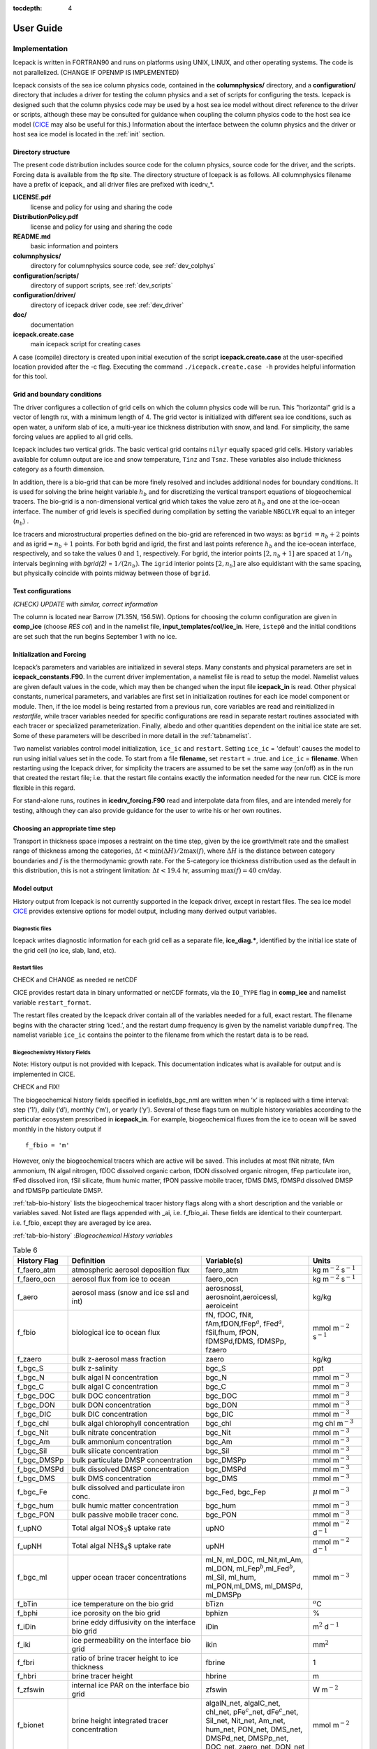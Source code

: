 :tocdepth: 4

**********
User Guide
**********

Implementation
========================

Icepack is written in FORTRAN90 and runs on platforms using UNIX, LINUX,
and other operating systems. The code is not parallelized. (CHANGE IF OPENMP IS IMPLEMENTED)

Icepack consists of the sea ice column physics code, contained in the 
**columnphysics/** directory, and a **configuration/** directory that includes
a driver for testing the column physics and a set of scripts for configuring the tests.
Icepack is designed such that the column physics code may be used by a host sea ice
model without direct reference to the driver or scripts, although these may be consulted for 
guidance when coupling the column physics code to the host sea ice model 
(`CICE <https://github.com/CICE-Consortium/CICE>`_ may also be useful for this.)  Information
about the interface between the column physics and the driver or host sea ice model is
located in the :ref:`init` section.

.. _dirstructure:

Directory structure
-------------------

The present code distribution includes source code for the column physics,
source code for the driver, and the scripts.  Forcing data is available from the ftp site.
The directory structure of Icepack is as follows.  All columnphysics filename have a prefix
of icepack\_ and all driver files are prefixed with icedrv\_*.

**LICENSE.pdf**
  license and policy for using and sharing the code

**DistributionPolicy.pdf**
  license and policy for using and sharing the code

**README.md**
  basic information and pointers

**columnphysics/**
   directory for columnphysics source code, see :ref:`dev_colphys`

**configuration/scripts/**
   directory of support scripts, see :ref:`dev_scripts`

**configuration/driver/**
   directory of icepack driver code, see :ref:`dev_driver`

**doc/**
    documentation

**icepack.create.case**
  main icepack script for creating cases

A case (compile) directory is created upon initial execution of the script 
**icepack.create.case** at the user-specified location provided after the -c flag. 
Executing the command ``./icepack.create.case -h`` provides helpful information for 
this tool.

.. _grids:

Grid and boundary conditions 
----------------------------

The driver configures a collection of grid cells on which the column physics code 
will be run. This "horizontal" grid is a vector of length ``nx``, with a minimum length 
of 4.   
The grid vector is initialized with different sea ice conditions, such as open 
water, a uniform slab of ice, a multi-year ice thickness distribution with snow, 
and land. For simplicity, the same forcing values are applied to all grid cells. 

Icepack includes two vertical grids.  The basic vertical grid contains 
``nilyr`` equally spaced grid cells.  
History variables available for column output are ice and snow
temperature, ``Tinz`` and ``Tsnz``. These variables also include thickness
category as a fourth dimension.

In addition, there is a bio-grid that 
can be more finely resolved and includes additional nodes for boundary conditions.
It is used for solving the brine height variable :math:`h_b` and for
discretizing the vertical transport equations of biogeochemical tracers.
The bio-grid is a non-dimensional vertical grid which takes the value
zero at :math:`h_b` and one at the ice–ocean interface. The number of
grid levels is specified during compilation by setting
the variable ``NBGCLYR`` equal to an integer (:math:`n_b`) .

Ice tracers and microstructural properties defined on the bio-grid are
referenced in two ways: as ``bgrid`` :math:`=n_b+2` points and as
igrid\ :math:`=n_b+1` points. For both bgrid and igrid, the first and
last points reference :math:`h_b` and the ice–ocean interface,
respectively, and so take the values :math:`0` and :math:`1`,
respectively. For bgrid, the interior points :math:`[2, n_b+1]` are
spaced at :math:`1/n_b` intervals beginning with `bgrid(2)` = 
:math:`1/(2n_b)`. The ``igrid`` interior points :math:`[2, n_b]` are also
equidistant with the same spacing, but physically coincide with points
midway between those of ``bgrid``.


.. _testconfigs:

Test configurations
-------------------

*(CHECK) UPDATE with similar, correct information*

The column is located
near Barrow (71.35N, 156.5W). Options for choosing the column
configuration are given in **comp\_ice** (choose `RES col`) and in the
namelist file, **input\_templates/col/ice\_in**. Here, ``istep0`` and the
initial conditions are set such that the run begins September 1 with no
ice. 


.. _init:

Initialization and Forcing
--------------------------

Icepack’s parameters and variables are initialized in several
steps. Many constants and physical parameters are set in
**icepack\_constants.F90**. In the current driver implementation,
a namelist file is read to setup the model.
Namelist values are given default
values in the code, which may then be changed when the input file
**icepack\_in** is read. Other physical constants, numerical parameters, and
variables are first set in initialization routines for each ice model
component or module. Then, if the ice model is being restarted from a
previous run, core variables are read and reinitialized in
*restartfile*, while tracer variables needed for specific configurations
are read in separate restart routines associated with each tracer or
specialized parameterization. Finally, albedo and other quantities
dependent on the initial ice state are set. Some of these parameters
will be described in more detail in the :ref:`tabnamelist`.

Two namelist variables control model initialization, ``ice_ic``
and ``restart``.  Setting ``ice_ic`` = 'default' causes the model to run using
initial values set in the code.  To start
from a file **filename**, set 
``restart`` = .true. and ``ice_ic`` = **filename**.  When restarting using the Icepack
driver, for simplicity the tracers are assumed to be set the same way (on/off) as in the
run that created the restart file; i.e. that the restart file contains exactly the 
information needed for the new run.  CICE is more flexible in this regard.

For stand-alone runs,
routines in **icedrv\_forcing.F90** read and interpolate data from files,
and are intended merely for testing, although they can also provide guidance for 
the user to write his or her own routines. 

.. _parameters:

Choosing an appropriate time step
---------------------------------

Transport in thickness space imposes a restraint on the time
step, given by the ice growth/melt rate and the smallest range of
thickness among the categories,
:math:`\Delta t<\min(\Delta H)/2\max(f)`, where :math:`\Delta H` is the
distance between category boundaries and :math:`f` is the thermodynamic
growth rate. For the 5-category ice thickness distribution used as the
default in this distribution, this is not a stringent limitation:
:math:`\Delta t < 19.4` hr, assuming :math:`\max(f) = 40` cm/day.


.. _history:

Model output
------------

History output from Icepack is not currently supported in the Icepack driver, except
in restart files.
The sea ice model `CICE <https://github.com/CICE-Consortium/CICE>`_ provides extensive 
options for model output, including many derived output variables.

Diagnostic files
~~~~~~~~~~~~~~~~

Icepack writes diagnostic information for each grid cell as a separate file, 
**ice\_diag.\***, identified by the initial ice state of the grid cell (no ice, slab, land, etc).


Restart files
~~~~~~~~~~~~~

CHECK and CHANGE as needed re netCDF

CICE provides restart data in binary unformatted or netCDF formats, via
the ``IO_TYPE`` flag in **comp\_ice** and namelist variable
``restart_format``. 

The restart files created by the Icepack driver contain all of the variables needed
for a full, exact restart. The filename begins with the character string
‘iced.’, and the restart dump frequency is given by the namelist
variable ``dumpfreq``. The namelist variable ``ice_ic`` contains the
pointer to the filename from which the restart data is to be read.


.. _bgc-hist:

Biogeochemistry History Fields
~~~~~~~~~~~~~~~~~~~~~~~~~~~~~~

Note:  History output is not provided with Icepack.  This documentation
indicates what is available for output and is implemented in CICE.

CHECK and FIX!

The biogeochemical history fields specified in icefields\_bgc\_nml are
written when ‘x’ is replaced with a time interval: step (‘1’), daily
(‘d’), monthly (‘m’), or yearly (‘y’). Several of these flags turn on
multiple history variables according to the particular ecosystem
prescribed in **icepack\_in**. For example, biogeochemical fluxes from the
ice to ocean will be saved monthly in the history output if

::

    f_fbio = 'm'

However, only the biogeochemical tracers which are active will be saved.
This includes at most fNit nitrate, fAm ammonium, fN algal nitrogen,
fDOC dissolved organic carbon, fDON dissolved organic nitrogen, fFep
particulate iron, fFed dissolved iron, fSil silicate, fhum humic matter,
fPON passive mobile tracer, fDMS DMS, fDMSPd dissolved DMSP and fDMSPp
particulate DMSP.

:ref:`tab-bio-history` lists the
biogeochemical tracer history flags along with a short description and
the variable or variables saved. Not listed are flags appended with
\_ai, i.e. f\_fbio\_ai. These fields are identical to their counterpart.
i.e. f\_fbio, except they are averaged by ice area.

:ref:`tab-bio-history` :*Biogeochemical History variables*

.. _tab-bio-history:

.. csv-table:: Table 6
   :header: "History Flag", "Definition", "Variable(s)", "Units"
   :widths: 10, 25, 20, 10

   "f\_faero\_atm", "atmospheric aerosol deposition flux", "faero\_atm", "kg m\ :math:`^{-2}` s\ :math:`^{-1}`"
   "f\_faero\_ocn", "aerosol flux from ice to ocean", "faero\_ocn", "kg m\ :math:`^{-2}` s\ :math:`^{-1}`"
   "f\_aero", "aerosol mass (snow and ice ssl and int)", "aerosnossl, aerosnoint,aeroicessl, aeroiceint", "kg/kg"
   "f\_fbio", "biological ice to ocean flux", "fN, fDOC, fNit, fAm,fDON,fFep\ :math:`^a`, fFed\ :math:`^a`, fSil,fhum, fPON, fDMSPd,fDMS, fDMSPp, fzaero", "mmol m\ :math:`^{-2}` s\ :math:`^{-1}`"
   "f\_zaero", "bulk z-aerosol mass fraction", "zaero", "kg/kg"
   "f\_bgc\_S", "bulk z-salinity", "bgc\_S", "ppt"
   "f\_bgc\_N", "bulk algal N concentration", "bgc\_N", "mmol m\ :math:`^{-3}`"
   "f\_bgc\_C", "bulk algal C concentration", "bgc\_C", "mmol m\ :math:`^{-3}`"
   "f\_bgc\_DOC", "bulk DOC concentration", "bgc\_DOC", "mmol m\ :math:`^{-3}`"
   "f\_bgc\_DON", "bulk DON concentration", "bgc\_DON", "mmol m\ :math:`^{-3}`"
   "f\_bgc\_DIC", "bulk DIC concentration", "bgc\_DIC", "mmol m\ :math:`^{-3}`"
   "f\_bgc\_chl", "bulk algal chlorophyll concentration", "bgc\_chl", "mg chl m\ :math:`^{-3}`"
   "f\_bgc\_Nit", "bulk nitrate concentration", "bgc\_Nit", "mmol m\ :math:`^{-3}`"
   "f\_bgc\_Am", "bulk ammonium concentration", "bgc\_Am", "mmol m\ :math:`^{-3}`"
   "f\_bgc\_Sil", "bulk silicate concentration", "bgc\_Sil", "mmol m\ :math:`^{-3}`"
   "f\_bgc\_DMSPp", "bulk particulate DMSP concentration", "bgc\_DMSPp", "mmol m\ :math:`^{-3}`"
   "f\_bgc\_DMSPd", "bulk dissolved DMSP concentration", "bgc\_DMSPd", "mmol m\ :math:`^{-3}`"
   "f\_bgc\_DMS", "bulk DMS concentration", "bgc\_DMS", "mmol m\ :math:`^{-3}`"
   "f\_bgc\_Fe", "bulk dissolved and particulate iron conc.", "bgc\_Fed, bgc\_Fep", ":math:`\mu\,`\ mol m\ :math:`^{-3}`"
   "f\_bgc\_hum", "bulk humic matter concentration", "bgc\_hum", "mmol m\ :math:`^{-3}`"
   "f\_bgc\_PON", "bulk passive mobile tracer conc.", "bgc\_PON", "mmol m\ :math:`^{-3}`"
   "f\_upNO", "Total algal :math:`{\mbox{NO$_3$}}` uptake rate", "upNO", "mmol m\ :math:`^{-2}` d\ :math:`^{-1}`"
   "f\_upNH", "Total algal :math:`{\mbox{NH$_4$}}` uptake rate", "upNH", "mmol m\ :math:`^{-2}` d\ :math:`^{-1}`"
   "f\_bgc\_ml", "upper ocean tracer concentrations", "ml\_N, ml\_DOC, ml\_Nit,ml\_Am, ml\_DON, ml\_Fep\ :math:`^b`,ml\_Fed\ :math:`^b`, ml\_Sil, ml\_hum, ml\_PON,ml\_DMS, ml\_DMSPd, ml\_DMSPp", "mmol m\ :math:`^{-3}`"
   "f\_bTin", "ice temperature on the bio grid", "bTizn", ":math:`^o`\ C"
   "f\_bphi", "ice porosity on the bio grid", "bphizn", "%"
   "f\_iDin", "brine eddy diffusivity on the interface bio grid", "iDin", "m\ :math:`^{2}` d\ :math:`^{-1}`"
   "f\_iki", "ice permeability on the interface bio grid", "ikin", "mm\ :math:`^{2}`"
   "f\_fbri", "ratio of brine tracer height to ice thickness", "fbrine", "1"
   "f\_hbri", "brine tracer height", "hbrine", "m"
   "f\_zfswin", "internal ice PAR on the interface bio grid", "zfswin", "W m\ :math:`^{-2}`"
   "f\_bionet", "brine height integrated tracer concentration", "algalN\_net, algalC\_net, chl\_net, pFe\ :math:`^c`\ \_net, dFe\ :math:`^c`\ \_net, Sil\_net, Nit\_net, Am\_net, hum\_net, PON\_net, DMS\_net, DMSPd\_net, DMSPp\_net, DOC\_net, zaero\_net, DON\_net", "mmol m\ :math:`^{-2}`"
   "f\_biosnow", snow integrated tracer concentration", "algalN\_snow, algalC\_snow,chl\_snow, pFe\ :math:`^c`\ \_snow, dFe\ :math:`^c`\ \_snow,Sil\_snow, Nit\_snow, Am\_snow, hum\_snow, PON\_snow, DMS\_snow, DMSPd\_snow, DMSPp\_snow, DOC\_snow, zaero\_snow, DON\_snow", "mmol m\ :math:`^{-2}`"
   "f\_grownet", "Net specific algal growth rate", "grow\_net", "m d\ :math:`^{-1}`"
   "f\_PPnet", "Net primary production", "PP\_net", "mgC m\ :math:`^{-2}` d\ :math:`^{-1}`"
   "f\_algalpeak", "interface bio grid level of peak chla", "peak\_loc", "1"
   "f\_zbgc\_frac", "mobile fraction of tracer", "algalN\_frac, chl\_frac, pFe\_frac,dFe\_frac, Sil\_frac, Nit\_frac,Am\_frac, hum\_frac, PON\_frac,DMS\_frac, DMSPd\_frac, DMSPp\_frac,DOC\_frac, zaero\_frac, DON\_frac", "1"


:math:`^a` units are :math:`\mu`\ mol m\ :math:`^{-2}` s\ :math:`^{-1}`

:math:`^b` units are :math:`\mu`\ mol m\ :math:`^{-3}`

:math:`^c` units are :math:`\mu`\ mol m\ :math:`^{-2}`


Running Icepack
====================

Quick-start instructions are provided in the :ref:`quickstart` section.

.. _scripts:

Scripts
-------

The icepack scripts are written to allow quick setup of cases and tests.  Once a case is 
generated, users can manually modify the namelist and other files to custom configure
the case.  Several settings are available via scripts as well.

Most of the scripts that configure, build and run Icepack are contained in 
the directory **configuration/scripts/**, except for **icepack.create.case**, which is
in the main directory.  **icepack.create.case** is the main script that generates a case. 

Users may need to port the scripts to their local machine.
Specific instructions for porting are provided in :ref:`porting`.

``icepack.create.case -h`` will provide the latest information about how to use the tool.
There are three usage modes,

* ``-c`` creates individual stand alone cases.
* ``-t`` creates individual tests.  Tests are just cases that have some extra automation in order to carry out particular tests such as exact restart.
* ``-ts`` creates a test suite.  Test suites are predefined sets of tests and ``-ts`` provides the ability to quick setup, build, and run a full suite of tests.

All modes will require use of ``-m`` to specify the machine and case and test modes 
can use ``-s`` to define specific options.  ``-t`` and ``-ts`` will require ``-testid`` to be set 
and both of the test modes can use ``-bd``, ``-bg``, ``-bc``, and ``-td`` to compare with other results.
Testing will be described in greater detail in the :ref:`testing` section.

Again, ``icepack.create.case -h`` will show the latest usage information including 
the available ``-s`` options, the current ported machines, and the test choices.

To create a case, run **icepack.create.case**::

  icepack.create.case -c mycase -m machine
  cd mycase

Once a case/test is created, several files are placed in the case directory

- **env.[machine]** defines the environment
- **icepack.settings** defines many variables associated with building and running the model
- **makdep.c** is a tool that will automatically generate the make dependencies
- **Macros.[machine]** defines the Makefile macros
- **Makefile** is the makefile used to build the model
- **icepack.build** is a script that builds and compiles the model
- **icepack\_in** is the namelist input file
- **icepack.run** is a batch run script
- **icepack.submit** is a simple script that submits the icepack.run script

All scripts and namelist are fully resolved in the case.  Users can edit any
of the files in the case directory manually to change the model configuration,
build options, or batch settings.  The file
dependency is indicated in the above list.  For instance, if any of the files before
**icepack.build** in the list are edited, **icepack.build** should be rerun.

The **casescripts/** directory holds scripts used to create the case and can 
largely be ignored.  Once a case is created, the **icepack.build** script should be run
interactively and then the case should be submitted by executing the 
**icepack.submit** script interactively.  The **icepack.submit** script
simply submits the **icepack.run script**.  
You can also submit the **icepack.run** script on the command line.

Some hints:

- To change namelist, manually edit the **icepack_in** file
- To change batch settings, manually edit the top of the **icepack.run** file
- To turn on the debug compiler flags, set ``ICE_BLDDEBUG`` in **icepack.setttings** to true
- To change compiler options, manually edit the Macros file
- To clean the build before each compile, set ``ICE_CLEANBUILD`` in **icepack.settings** to true
  To not clean before the build, set ``ICE_CLEANBUILD`` in **icepack.settings** to false

To build and run::

  ./icepack.build
  ./icepack.submit

The build and run log files will be copied into the logs directory in the case directory.
Other model output will be in the run directory.  The run directory is set in **icepack.settings**
via the **ICE_RUNDIR** variable.  To modify the case setup, changes should be made in the
case directory, NOT the run directory.

.. _porting:

Porting
-------

To port, an **env.[machine]** and **Macros.[machine]** file have to be added to the
**configuration/scripts/machines/** directory and the 
**configuration/scripts/icepack.run.setup.csh** file needs to be modified.
 
- cd to **configuration/scripts/machines/**

- Copy an existing env and a Macros file to new names for your new machine

- Edit your env and Macros files

- cd .. to **configuration/scripts/**

- Edit the **icepack.run.setup.csh** script to add a section for your machine 
  with batch settings and job launch settings

- Download and untar a forcing dataset to the location defined by 
  ``ICE_MACHINE_INPUTDATA`` in the env file

In fact, this process almost certainly will require some iteration.  The easiest way 
to carry this out is to create an initial set of changes as described above, then 
create a case and manually modify the **env.[machine]** file and **Macros.[machine]** 
file until the case can build and run.  Then copy the files from the case 
directory back to **configuration/scripts/machines/** and update 
the **configuration/scripts/icepack.run.setup.csh** file, retest, 
and then add and commit the updated machine files to the repository.

Machine Account Settings
~~~~~~~~~~~~~~~~~~~~~~~~

The machine account default is specified by the variable ``ICE_MACHINE_ACCT`` in 
the **env.[machine]** file.  The easiest way to change a user's default is to 
create a file in your home directory called **.cice\_proj** and add your 
preferred account name to the first line.  
There is also an option (``-a``) in **icepack.create.case** to define the account number.  
The order of precedent is **icepack.create.case** command line option, 
**.cice\_proj** setting, and then value in the **env.[machine]** file.

Forcing data
------------

CHECK once we've settled on a forcing suite:

The code is currently configured to run in standalone mode on a 4-cell grid using 
atmospheric data, available as detailed on the `wiki <https://github.com/CICE-Consortium/Icepack/wiki/Testing-Icepack>`_.
These data files are designed only for testing the code, not for use in production 
runs or as observational data.  Please do not publish results based on these data
sets.  Module **configuration/driver/icedrv\_forcing.F90**
can be modified to change the forcing data. 

The input data space is defined on a per machine basis by the ``ICE_MACHINE_INPUTDATA`` 
variable in the **env.[machine]** file.  That file space is often shared among multiple 
users, and it can be desirable to consider using a common file space with group read 
and write permissions such that a set of users can update the inputdata area as 
new datasets are available.


Run Directories
---------------

The **icepack.create.case** script creates a case directory.  However, the model 
is actually built and run under the ``ICE_OBJDIR`` and ``ICE_RUNDIR`` directories
as defined in the **icepack.settings** file.

Build and run logs will be copied from the run directory into the case **logs/** 
directory when complete.


Local modifications
-------------------

Scripts and other case settings can be changed manually in the case directory and
used.  Source code can be modified in the main sandbox.  When changes are made, the code
should be rebuilt before being resubmitted.  It is always recommended that users
modify the scripts and input settings in the case directory, NOT the run directory.
In general, files in the run directory are overwritten by versions in the case
directory when the model is built, submitted, and run.


.. _testing:

Testing Icepack
================

The section documents primarily how to use the Icepack scripts to carry 
out icepack testing.  Exactly what to test is a separate question and
depends on the kinds of code changes being made.  Prior to merging
changes to the CICE Consortium master, changes will be reviewed and
developers will need to provide a summary of the tests carried out.

There is a base suite of tests provided by default with Icepack and this
may be a good starting point for testing.


.. _indtests:

Individual Tests
----------------

The Icepack scripts support both setup of individual tests as well as test suites.  Individual
tests are run from the command line::

  ./icepack.create.case -t smoke -m wolf -s diag1,debug -testid myid -a P0000000

where ``-m`` designates a specific machine, ``-a`` designates the account number 
for the queue manager, and testid is a user defined string that allows
test cases to be uniquely identified.
The format of the case directory name for a test will always be 
``[machine]_[test]_[grid]_[pes]_[soptions].[testid]``

To build and run a test, the process is the same as a case.  cd to the 
test directory, run the build script, and run the submit script::

 cd [test_case]
 ./icepack.build
 ./icepack.submit

The test results will be copied into a local file called **test_output**.
To check those results::

 cat test_output

Tests are defined under **configuration/scripts/tests/**.  The tests currently supported are:

-  smoke   - Runs the model for default length.  The length and options can
            be set with the ``-s`` command line option.  The test passes if the
            model completes successfully.
-  restart - Runs the model for 14 months, writing a restart file at month 3 and
            again at the end of the run.  Runs the model a second time starting from the
            month 3 restart and writing a restart at month 12 of the model run.
            The test passes if both runs complete and
            if the restart files at month 12 from both runs are bit-for-bit identical.

Please run ``./icepack.create.case -h`` for the latest information.

.. _testsuites:

Test suites
-----------

Test suites are multiple tests that are specified via
an input file.  When invoking the test suite option (``-ts``) with **icepack.create.case**,
all tests will be created, built, and submitted automatically under
a directory called [suite_name].[testid]::

  ./icepack.create.case -ts base_suite -m wolf -testid myid -a P00000

Like an individual test, the ``-testid`` option must be specified and can be any 
string.  Once the tests are complete, results can be checked by running the
results.csh script in the [suite_name].[testid]::

  cd base_suite.[testid]
  ./results.csh

Please run ``./icepack.create.case -h`` for additional details.

The predefined test suites are defined under **configuration/scripts/tests** and the files defining 
the suites
have a suffix of .ts in that directory.  The format for the test suite file is relatively simple.  
It is a text file with white space delimited 
columns, e.g. **base_suite.ts**

.. _tab-test:

.. csv-table:: Table 7
   :header: "Test", "Grid", "PEs", "Sets", "BFB-compare"
   :widths: 7, 7, 7, 15, 15

   "smoke", "col", "1x1", "diag1", ""
   "smoke", "col", "1x1", "diag1,run1year", "smoke_col_1x1_diag1_run1year"
   "smoke", "col", "1x1", "debug,run1year", ""
   "restart", "col", "1x1", "debug", ""
   "restart", "col", "1x1", "diag1", ""
   "restart", "col", "1x1", "pondcesm", ""
   "restart", "col", "1x1", "pondlvl", ""
   "restart", "col", "1x1", "pondtopo", ""

The first column is the test name, the second the grid, the third the pe count, the fourth column is
the ``-s`` options and the fifth column is the ``-td`` argument. (The grid and PEs columns are provided 
for compatibility with the similar CICE scripts.)  The fourth and fifth columns are optional.
The argument to ``-ts`` defines which filename to choose and that argument can contain a path.  
**icepack.create.case** 
will look for the filename in the local directory, in **configuration/scripts/tests/**, or in the path defined
by the ``-ts`` option.

.. _regtesting:

Regression testing
------------------

The **icepack.create.case** options ``-bg``, ``-bc``, and ``-bd`` are used for regression testing.
There are several additional options on the **icepack.create.case** command line for testing that
provide the ability to regression test and compare tests to each other.  These options only
work in test (``-t``) or test suite (``-ts``) mode, not in case (``-c``) mode.

  ``-bd`` defines a top level directory where tests can be stored for regression testing.  The
  default is defined by ``ICE_MACHINE_BASELINE`` defined in ``env.[machine]``.
  
  ``-bg`` defines a directory name where the current tests can be saved for regression testing.  
  It's handy for this name to be related to the model version.  This directory will be created
  below the directory associated with ``-bd``.
  
  ``-bc`` defines the directory name that the current tests should be compared to for regression 
  testing.  This directory will be added to the directory associated with ``-bd``.
  
To create a baseline, use ``-bg``::

  icepack.create.case -ts base_suite -m wolf -testid v1 -bg version1 -bd $SCRATCH/ICEPACK_BASELINES -a P000000

will copy all the results from the test suite to ``$SCRATCH/ICEPACK_BASELINES/version1``.

To compare to a prior result, use ``-bc``::

  icepack.create.case -ts base_suite -m wolf -testid v2 -bc version1 -bd $SCRATCH/ICEPACK_BASELINES -a P000000

will compare all the results from this test suite to results saved before in $SCRATCH/ICEPACK_BASELINES/version1``.

To both create and compare, ``-bc`` and ``-bg`` can be combined::

  icepack.create.case -ts base_suite -m wolf -testid v2 -bg version2 -bc version1 -bd $SCRATCH/ICEPACK_BASELINES -a P000000

will save the current results to ``$SCRATCH/ICEPACK_BASELINES/version2`` and compare the current results to
results save before in ``$SCRATCH/ICEPACK_BASELINES/version1``.

In summary, 

- an individual test will have a case name like 
  ``[machine]_[test]_[grid]_[pes]_[soptions].[testid]``.
- A test suite will generate the individual tests under a directory called ``[suite_name].[testid]``.
- ``-bg`` will copy test results to the ``[bd_directory]/[bg_directory]/[test_name]``.
- ``-bc`` will compare results from  ``[bd_directory]/[bc_directory]/[test_name]``.

.. _comptesting:

Comparison testing
------------------

This feature is primarily used in test suites and has limited use in icepack, but is being
described for completeness.  If modifications to the column physics modules in
Icepack code generate differences (i.e. results are not bit-for-bit), then full 
comparisons tests will be necessary in CICE, comparing the modified column 
physics with the current version.

``-td`` provides a way to compare tests with each other.  The test is always compared relative to
the current case directory.  For instance::

  icepack.create.case -t smoke -m wolf -testid t01

creates a test case named wolf_smoke_col_1x1.t01::

  icepack.create.case -t smoke -m wolf -s run1year -testid t01 -td smoke_col_1x1

will create a test case named wolf_smoke_col_1x1_run1year.t01.  
An additional check will be done for the second test (because of the ``-td`` argument), and it will compare
the output from the first test "smoke_col_1x1" to the output from its test "smoke_col_1x1_run1year"
and generate a result for that.  It's important that the first test complete before the second test is done
and that the tests are created in parallel directories.
The ``-td`` option works only if the testid and the machine are the same for the baseline run and the 
current run, a basic feature associated with test suites.

Test Reporting
----------------------

The Icepack testing scripts have the capability of posting the test results
to an online dashboard, located `on CDash <http://my.cdash.org/index.php?project=myICEPACK>`_.

To automaticalyl post test suite results to CDash, add the ``-report`` option to 
**icepack.create.case**.  The base_suite will attempt to post the test results on 
CDash when the suite is complete.

If the results cannot be posted to CDash, the following information will be displayed::

 CTest submission failed.  To try the submission again run 
    ./run_ctest.csh -submit
 If you wish to submit the test results from another server, copy the 
 icepack_ctest.tgz file to another server and run 
    ./run_ctest.csh -submit

To manually post the results to CDash (if you forgot to include `-report` when running
**icepack.create.case**), from the suite directory just run:

 ./run_ctest.csh

Examples
---------

To generate a baseline dataset for a test case
~~~~~~~~~~~~~~~~~~~~~~~~~~~~~~~~~~~~~~~~~~~~~~

::

  ./icepack.create.case -t smoke -m wolf -bg icepackv6.0.0 -testid t00
  cd wolf_smoke_col_1x1.t00
  ./icepack.build
  ./icepack.submit

After job finishes, check output::

  cat test_output

To run a test case and compare to a baseline dataset
~~~~~~~~~~~~~~~~~~~~~~~~~~~~~~~~~~~~~~~~~~~~~~~~~~~~

::

  ./icepack.create.case -t smoke -m wolf -bc icepackv6.0.0 -testid t01
  cd wolf_smoke_col_1x1.t01
  ./icepack.build
  ./icepack.submit

After job finishes, check output::

  cat test_output

To run a test suite to generate baseline data, review results, plot timeseries, and report results
~~~~~~~~~~~~~~~~~~~~~~~~~~~~~~~~~~~~~~~~~~~~~~~~~~~~~~~~~~~~~~~~~~~~~~~~~~~~~~~~~~~~~~~~~~~~~~~~~~~~~~~~~~~~~~

::

  ./icepack.create.case -m wolf -ts base_suite -testid t02 -bg icepackv6.0.0bs -report

Once all jobs finish, concatenate all output and manually report results::

  cd base_suite.t02
  cat results.log

To plot a timeseries of "total ice extent", "total ice area", and "total ice volume"::

  ./timeseries.csh <directory>
  ls *.png

To run a test suite, compare to baseline data, generate a new baseline, and report the results
~~~~~~~~~~~~~~~~~~~~~~~~~~~~~~~~~~~~~~~~~~~~~~~~~~~~~~~~~~~~~~~~~~~~~~~~~~~~~~~~~~~~~~~~~~~~~~~~~~~~~~~~~~~~~~~

::

  ./icepack.create.case -m wolf -ts base_suite -testid t03 -bc icepackv6.0.0bs -bg icepackv6.0.0new -report

Case Settings
=====================

There are two important files that define the case, **icepack.settings** and 
**icepack_in**.  **icepack.settings** is a list of env variables that define many
values used to setup, build and run the case.  **icepack_in** is the input namelist file
for the icepack driver.  Variables in both files are described below.

.. _tabsettings:

Table of icepack settings
--------------------------

The **icepack.settings** file is reasonably well self documented.  Several of
the variables defined in the file are not used in Icepack.  They exist
to support the CICE model.

.. csv-table:: Table 9
   :header: "variable", "options/format", "description", "recommended value"
   :widths: 15, 15, 25, 20

   "ICE_MACHINE", " ", "machine name", "set by icepack.create.case"
   "ICE_CASENAME", " ", "case name", "set by icepack.create.case"
   "ICE_SANDBOX", " ", "sandbox directory", "set by icepack.create.case"
   "ICE_SCRIPTS", " ", "scripts directory", "set by icepack.create.case"
   "ICE_CASEDIR", " ", "case directory", "set by icepack.create.case"
   "ICE_RUNDIR", " ", "run directory", "set by icepack.create.case"
   "ICE_OBJDIR", " ", "compile directory", "${ICE_RUNDIR}/compile"
   "ICE_RSTDIR", " ", "unused", "${ICE_RUNDIR}/restart"
   "ICE_HSTDIR", " ", "unused", "${ICE_RUNDIR}/history"
   "ICE_LOGDIR", " ", "log directory", "${ICE_CASEDIR}/logs"
   "ICE_RSTPFILE", " ", "unused", "undefined"
   "ICE_DRVOPT", " ", "unused", "icepack"
   "ICE_CONSTOPT", " ", "unused", "cice"
   "ICE_IOTYPE", " ", "unused", "none"
   "ICE_CLEANBUILD", "true,false", "automatically clean before building", "true"
   "ICE_GRID", "col", "grid", "col"
   "ICE_NXGLOB", "4", "number of gridcells", "4"
   "ICE_NTASKS", "1", "number of tasks, must be set to 1", "1"
   "ICE_NTHRDS", "1", "number of threads per task, must be set to 1", "1"
   "ICE_TEST", " ", "test setting if using a test", "set by icepack.create.case"
   "ICE_TESTNAME", " ", "test name if using a test", "set by icepack.create.case"
   "ICE_BASELINE", " ", "baseline directory name, associated with icepack.create.case -bd", "set by icepack.create.case"
   "ICE_BASEGEN", " ", "baseline directory name for regression generation, associated with icepack.create.case -bg ", "set by icepack.create.case"
   "ICE_BASECOM", " ", "baseline directory name for regression comparison, associated with icepack.create.case -bc ", "set by icepack.create.case"
   "ICE_BFBCOMP", " ", "location of case for comparison, associated with icepack.create.case -td", "set by icepack.create.case"
   "ICE_SPVAL", " ", "unused", "UnDeFiNeD"
   "ICE_RUNLENGTH", " ", "batch run length default", "  00:10:00"
   "ICE_THREADED", "true,false", "force threading in compile, will always compile threaded if NTHRDS is gt 1", "false"
   "NICELYR", " ", "number of vertical layers in the ice", "7"
   "NSNWLYR", " ", "number of vertical layers in the snow", "1"
   "NICECAT", " ", "number of ice thickness categories", "5"
   "TRAGE", "0,1", "ice age tracer", "1"
   "TRFY", "0,1", "first-year ice area tracer", "1"
   "TRLVL", "0,1", "deformed ice tracer", "1"
   "TRPND", "0,1", "melt pond tracer", "1"
   "NTRAERO", " ", "number of aerosol tracers", "1"
   "TRBRI", "0,1", "brine height tracer", "0"
   "TRZS", "0,1", "zsalinity tracer, needs TRBRI=1", "0"
   "TRBGCS", "0,1", "skeletal layer tracer, needs TRBGCZ=0", "0"
   "TRBGCZ", "0,1", "zbgc tracers, needs TRBGCS=0 and TRBRI=1", "0"
   "NBGCLYR", " ", "number of zbgc layers", "7"
   "TRZAERO", "0-6", "number of z aerosol tracers", "0"
   "TRALG", "0,1,2,3", "number of algal tracers", "0"
   "TRDOC", "0,1,2,3", "number of dissolved organic carbon", "0"
   "TRDIC", "0,1", "number of dissolved inorganic carbon", "0"
   "TRDON", "0,1", "number of dissolved organic nitrogen", "0"
   "TRFEP", "0,1,2", "number of particulate iron tracers", "0"
   "TRFED", "0,1,2", "number of dissolved iron tracers", "0"
   "CAM_ICE", " ", "unused", "no"
   "DITTO", " ", "unused", "no"
   "BARRIERS", " ", "unused", "no"
   "ICE_BLDDEBUG", "true,false", "turn on compile debug flags", "false"
   "NUMIN", " ", "unused", "11"
   "NUMAX", " ", "unused", "99"


.. _tabnamelist:

Table of namelist inputs
--------------------------

CHECK

Namelist is part of the icepack driver code and is used to setup testing of the
column physics.

.. _tab-namelist:

.. csv-table:: Table 8
   :header: "variable", "options/format", "description", "recommended value"
   :widths: 15, 15, 30, 15 

   "*setup_nml*", "", "", ""
   "", "", "*Time, Diagnostics*", ""
   "``days_per_year``", "``360`` or ``365``", "number of days in a model year", "365"
   "``use_leap_years``", "true/false", "if true, include leap days", ""
   "``year_init``", "yyyy", "the initial year, if not using restart", ""
   "``istep0``", "integer", "initial time step number", "0"
   "``dt``", "seconds", "thermodynamics time step length", "3600."
   "``npt``", "integer", "total number of time steps to take", ""
   "``ndtd``", "integer", "number of dynamics/advection/ridging/steps per thermo timestep", "1"
   "", "", "*Initialization/Restarting*", ""
   "``ice_ic``", "``default``", "latitude and sst dependent", "default"
   "", "``none``", "no ice", ""
   "", "path/file", "restart file name", ""
   "``restart_dir``", "path/", "path to restart directory", ""
   "``dumpfreq``", "``y``", "write restart every ``dumpfreq_n`` years", "y"
   "", "``m``", "write restart every ``dumpfreq_n`` months", ""
   "", "``d``", "write restart every ``dumpfreq_n`` days", ""
   "", "", "*Model Output*", ""
   "``diagfreq``", "integer", "frequency of diagnostic output in ``dt``", "24"
   "", "*e.g.*, 10", "once every 10 time steps", ""
   "``diag_file``", "filename", "diagnostic output file (script may reset)", ""
   "", "", "", ""
   "*grid_nml*", "", "", ""
   "", "", "*Grid*", ""
   "``kcatbound``", "``0``", "original category boundary formula", "0"
   "", "``1``", "new formula with round numbers", ""
   "", "``2``", "WMO standard categories", ""
   "", "``-1``", "one category", ""
   "", "", "", ""
   "*tracer_nml*", "", "", ""
   "", "", "*Tracers*", ""
   "``tr_iage``", "true/false", "ice age", ""
   "``tr_FY``", "true/false", "first-year ice area", ""
   "``tr_lvl``", "true/false", "level ice area and volume", ""
   "``tr_pond_cesm``", "true/false", "CESM melt ponds", ""
   "``tr_pond_topo``", "true/false", "topo melt ponds", ""
   "``tr_pond_lvl``", "true/false", "level-ice melt ponds", ""
   "``tr_aero``", "true/false", "aerosols", ""
   "", "", "", ""
   "*thermo_nml*", "", "", ""
   "", "", "*Thermodynamics*", ""
   "``kitd``", "``0``", "delta function ITD approximation", "1"
   "", "``1``", "linear remapping ITD approximation", ""
   "``ktherm``", "``0``", "zero-layer thermodynamic model", ""
   "", "``1``", "Bitz and Lipscomb thermodynamic model", ""
   "", "``2``", "mushy-layer thermodynamic model", ""
   "``conduct``", "``MU71``", "conductivity :cite:`MU71`", ""
   "", "``bubbly``", "conductivity :cite:`PETB07`", ""
   "``a_rapid_mode``", "real", "brine channel diameter", "0.5x10 :math:`^{-3}` m"
   "``Rac_rapid_mode``", "real", "critical Rayleigh number", "10"
   "``aspect_rapid_mode``", "real", "brine convection aspect ratio", "1"
   "``dSdt_slow_mode``", "real", "drainage strength parameter", "-1.5x10 :math:`^{-7}` m/s/K"
   "``phi_c_slow_mode``", ":math:`0<\phi_c < 1`", "critical liquid fraction", "0.05"
   "``phi_i_mushy``", ":math:`0<\phi_i < 1`", "solid fraction at lower boundary", "0.85"
   "", "", "", ""
   "*dynamics_nml*", "", "", ""
   "", "", "*Dynamics*", ""
   "``kstrength``", "``0``", "ice strength formulation :cite:`Hibler79`", "1"
   "", "``1``", "ice strength formulation :cite:`Rothrock75`", ""
   "``krdg_partic``", "``0``", "old ridging participation function", "1"
   "", "``1``", "new ridging participation function", ""
   "``krdg_redist``", "``0``", "old ridging redistribution function", "1"
   "", "``1``", "new ridging redistribution function", ""
   "``mu_rdg``", "real", "e-folding scale of ridged ice", ""
   "``Cf``", "real", "ratio of ridging work to PE change in ridging", "17."
   "", "", "", ""
   "*shortwave_nml*", "", "", ""
   "", "", "*Shortwave*", ""
   "``shortwave``", "``ccsm3``", "NCAR CCSM3 distribution method", "'dEdd'"
   "", "``dEdd``", "Delta-Eddington method", ""
   "``albedo_type``", "``ccsm3``", "NCAR CCSM3 albedos", "‘ccsm3’"
   "", "``constant``", "four constant albedos", ""
   "``albicev``", ":math:`0<\alpha <1`", "visible ice albedo for thicker ice", ""
   "``albicei``", ":math:`0<\alpha <1`", "near infrared ice albedo for thicker ice", ""
   "``albsnowv``", ":math:`0<\alpha <1`", "visible, cold snow albedo", ""
   "``albsnowi``", ":math:`0<\alpha <1`", "near infrared, cold snow albedo", ""
   "``ahmax``", "real", "albedo is constant above this thickness", "0.3 m"
   "``R_ice``", "real", "tuning parameter for sea ice albedo from Delta-Eddington shortwave", ""
   "``R_pnd``", "real", "... for ponded sea ice albedo …", ""
   "``R_snw``", "real", "... for snow (broadband albedo) …", ""
   "``dT_mlt``", "real", ":math:`\Delta` temperature per :math:`\Delta` snow grain radius", ""
   "``rsnw_mlt``", "real", "maximum melting snow grain radius", ""
   "``kalg``", "real", "absorption coefficient for algae", ""
   "", "", "", ""
   "*ponds_nml*", "", "", ""
   "", "", "*Melt Ponds*", ""
   "``hp1``", "real", "critical ice lid thickness for topo ponds", "0.01 m"
   "``hs0``", "real", "snow depth of transition to bare sea ice", "0.03 m"
   "``hs1``", "real", "snow depth of transition to pond ice", "0.03 m"
   "``dpscale``", "real", "time scale for flushing in permeable ice", ":math:`1\times 10^{-3}`"
   "``frzpnd``", "``hlid``", "Stefan refreezing with pond ice thickness", "‘hlid’"
   "", "``cesm``", "CESM refreezing empirical formula", ""
   "``rfracmin``", ":math:`0 \le r_{min} \le 1`", "minimum melt water added to ponds", "0.15"
   "``rfracmax``", ":math:`0 \le r_{max} \le 1`", "maximum melt water added to ponds", "1.0"
   "``pndaspect``", "real", "aspect ratio of pond changes (depth:area)", "0.8"
   "", "", "", ""
   "*zbgc_nml*", "", "", ""
   "", "", "*Biogeochemistry*", ""
   "``tr_brine``", "true/false", "brine height tracer", ""
   "``skl_bgc``", "true/false", "biogeochemistry", ""
   "``bgc_flux_type``", "``Jin2006``", "ice–ocean flux velocity of :cite:`JDWSTWLG06`", ""
   "", "``constant``", "constant ice–ocean flux velocity", ""
   "``restore_bgc``", "true/false", "restore nitrate/silicate to data", ""
   "``sil_data_type``", "``default``", "default forcing value for silicate", ""
   "", "``clim``", "silicate forcing from ocean climatology :cite:`GLBA06`", ""
   "``nit_data_type``", "``default``", "default forcing value for nitrate", ""
   "", "``clim``", "nitrate forcing from ocean climatology :cite:`GLBA06`", ""
   "", "``sss``", "nitrate forcing equals salinity", ""
   "``tr_bgc_C_sk``", "true/false", "algal carbon tracer", ""
   "``tr_bgc_chl_sk``", "true/false", "algal chlorophyll tracer", ""
   "``tr_bgc_Am_sk``", "true/false", "ammonium tracer", ""
   "``tr_bgc_Sil_sk``", "true/false", "silicate tracer", ""
   "``tr_bgc_DMSPp_sk``", "true/false", "particulate DMSP tracer", ""
   "``tr_bgc_DMSPd_sk``", "true/false", "dissolved DMSP tracer", ""
   "``tr_bgc_DMS_sk``", "true/false", "DMS tracer", ""
   "``phi_snow``", "real", "snow porosity for brine height tracer", ""
   "", "", "", ""
   "*forcing_nml*", "", "", ""
   "", "", "*Forcing*", ""
   "``formdrag``", "true/false", "calculate form drag", ""
   "``atmbndy``", "``default``", "stability-based boundary layer", "‘default’"
   "", "``constant``", "bulk transfer coefficients", ""
   "``fyear_init``", "yyyy", "first year of atmospheric forcing data", ""
   "``ycycle``", "integer", "number of years in forcing data cycle", ""
   "``atm_data_type``", "``default``", "constant values defined in the code", ""
   "", "``clim``", "monthly climatology", ""
   "", "``CFS``", "CFS model output", ""
   "", "``ISPOL``", "ISPOL experiment data", ""
   "``data_dir``", "path/", "path to forcing data directory", ""
   "``calc_strair``", "true", "calculate wind stress and speed", ""
   "", "false", "read wind stress and speed from files", ""
   "``highfreq``", "true/false", "high-frequency atmo coupling", ""
   "``natmiter``", "integer", "number of atmo boundary layer iterations", ""
   "``calc_Tsfc``", "true/false", "calculate surface temperature", "``.true.``"
   "``precip_units``", "``mks``", "liquid precipitation data units", ""
   "", "``mm_per_month``", "", ""
   "", "``mm_per_sec``", "(same as MKS units)", ""
   "``tfrz_option``", "``minus1p8``", "constant ocean freezing temperature (:math:`-1.8^\circ C`)", ""
   "", "``linear_salt``", "linear function of salinity (ktherm=1)", ""
   "", "``mushy``", "matches mushy-layer thermo (ktherm=2)", ""
   "``ustar_min``", "real", "minimum value of ocean friction velocity", "0.0005 m/s"
   "``fbot_xfer_type``", "``constant``", "constant ocean heat transfer coefficient", ""
   "", "``Cdn_ocn``", "variable ocean heat transfer coefficient", ""
   "``update_ocn_f``", "true", "include frazil water/salt fluxes in ocn fluxes", ""
   "", "false", "do not include (when coupling with POP)", ""
   "``l_mpond_fresh``", "true", "retain (topo) pond water until ponds drain", ""
   "", "false", "release (topo) pond water immediately to ocean", ""
   "``oceanmixed_ice``", "true/false", "active ocean mixed layer calculation", "``.true.`` (if uncoupled)"
   "``ocn_data_type``", "``default``", "constant values defined in the code", ""
   "", "``ISPOL``", "ISPOL experiment data", ""
   "``bgc_data_type``", "``default``", "constant values defined in the code", ""
   "", "``ISPOL``", "ISPOL experiment data", ""
   "``oceanmixed_file``", "filename", "data file containing ocean forcing data", ""
   "``restore_ocn``", "true/false", "restore sst to data", ""
   "``trestore``", "integer", "sst restoring time scale (days)", ""
   "", "", "", ""


.. commented out below
..   "``dbug``", "true/false", "if true, write extra diagnostics", "``.false.``"
..   "``atm_data_format``", "``nc``", "read  atmo forcing files", ""
..   "", "``bin``", "read direct access, binary files", ""
..   "", "``NICE``", "N-ICE experiment data", ""
..   "", "``NICE``", "N-ICE experiment data", ""
..   "", "``NICE``", "N-ICE experiment data", ""

BGC namelist options and tuning parameters
------------------------------------------

**put the following into the namelist table format (or move it into the namelist)**

::

    &zbgc_nml
        tr_brine        = .true.     ! turns on the brine height tracer
                                     ! (needs TRBRI 1 in comp_ice)
      , restart_hbrine  = .false.    ! restart the brine height tracer
                                     ! (will be automatically switched on 
                                     ! if restart = .true.)
      , tr_zaero        = .false.    ! turns on black carbon and
                                     ! dust aerosols
      , modal_aero      = .false.    ! turns on a modal aerosol option
                                     ! (not well tested)
      , skl_bgc         = .false.    ! turns on a single bottom layer
                                     ! biogeochemistry.  z_tracers and
                                     ! solve_zbgc must be false 
                                     ! (needs TRBGCS 1 in comp_ice)
      , z_tracers       = .true.     ! turns on vertically resolved transport
                                     ! (needs TRBGCZ 1 in comp_ice)
      , dEdd_algae      = .false.    ! Include radiative impact of algae
                                     ! and aerosols in the delta-Eddington
                                     ! shortwave scheme.  Requires
                                     ! shortwave = 'dEdd'
                                     ! (Should not be used when solve_zbgc
                                     !  of skl_bgc are true*)
      , solve_zbgc      = .true.     ! turns on the biochemistry using z_tracers
                                     ! (specify algal numbers in comp_ice TRALG)
      , bgc_flux_type   = 'Jin2006'  ! ice-ocean flux type for bottom
                                     ! layer tracers only (skl_bgc = .true.)
      , restore_bgc     = .false.    ! restores upper ocean concentration
                                     ! fields to data values (nitrate and
                                     ! silicate)
      , restart_bgc     = .false.    ! restarts biogeochemical tracers
                                     ! (will be automatically switched on
                                     ! if restart = .true.)
      , scale_bgc       = .false.    ! Initializes biogeochemical profiles
                                     ! to scale with prognosed salinity profile
      , solve_zsal      = .false.    ! prognostic salinity tracer used with 
                                     ! ktherm = 1 (zsalinity)
                                     ! (needs TRZS 1 in comp_ice)
      , restart_zsal    = .false.    ! restarts zsalinity
      , bgc_data_dir    = '/nitrate_and_silicate/forcing_directory/'                               
      , sil_data_type   = 'default'  ! fixed, spatially homogenous
                                     ! value. 'clim' data file 
                                     ! (see ice_forcing_bgc.F90)
      , nit_data_type   = 'default'  ! fixed, spatially homogenous
                                     ! value. 'clim' data file 
                                     ! (see ice_forcing_bgc.F90)
      , fe_data_type    = 'default'  ! fixed, spatially homogenous
      , tr_bgc_Nit      = .true.     ! nitrate tracer
      , tr_bgc_C        = .true.     ! Dissolved organic carbon tracers
                                     ! (numbers specified in comp_ice as
                                     ! TRDOC) and dissolved inorganic
                                     ! carbon tracers (not yet implemented, 
                                     ! TRDIC 0 in comp_ice)
      , tr_bgc_chl      = .false.    ! dummy variable for now.  Chl is
                                     ! simply a fixed ratio of algal Nitrogen
      , tr_bgc_Am       = .true.     ! Ammonium   
      , tr_bgc_Sil      = .true.     ! Silicate
      , tr_bgc_DMS      = .true.     ! Three tracers: DMS dimethyl sulfide, DMSPp
                                     ! (assumed to be a fixed ratio of
                                     ! sulfur to algal Nitrogen) and 
                                     ! DMSPd
      , tr_bgc_PON      = .false.    ! passive purely mobile ice tracer with
                                     ! ocean concentration equivalent to nitrate
      , tr_bgc_hum      = .true.     ! refractory DOC or DON (units depend
                                     ! on the ocean source)
      , tr_bgc_DON      = .true.     ! dissolved organic nitrogen (proteins)
      , tr_bgc_Fe       = .true.     ! Dissolved iron (number in comp_ice TRFED)
                                     ! particulate iron (number in comp_ice TRFEP)
      , grid_o          = 0.006      ! ice-ocean surface layer thickness
                                     ! (bgc transport scheme)
      , grid_o_t        = 0.006      ! ice-atm surface layer thickeness
                                     ! (bgc transport scheme)
      , l_sk            = 0.024      ! length scale in gravity drainage
                                     !  parameterization
                                     ! (bgc transport scheme)
      , grid_oS         = 0.0        ! ice-ocean surface layer thickness
                                     ! (zsalinity transport scheme)
      , l_skS           = 0.028      ! ice-atm surface layer thickeness
                                     ! (zsalinity transport scheme)
      , phi_snow        = -0.3       ! snow porosity at the ice-snow interface
                                     ! if < 0 then phi_snow is computed
                                     ! from snow density
      , initbio_frac    = 0.8        ! For each bgc tracer, specifies the 
                                     ! fraction of the ocean
                                     ! concentration that is retained in
                                     ! the ice during initial new ice formation.
      , frazil_scav     = 0.8        ! For each bgc tracer, specifies the
                                     ! fraction or multiple of the ocean
                                     ! concentration that is retained in
                                     ! the ice from frazil formation. 
                                     !----------------------------------------
                                     !  Notation used below: 
                                     !  _diatoms  == diatoms
                                     !  _sp       == small phytoplankton
                                     !  _phaeo    == phaeocystis 
                                     !  _s        == saccharids 
                                     !       (unless otherwise indicated)
                                     !  _l        == lipdids 
                                     !       (unless otherwise indicated)
                                     !---------------------------------------- 
      , ratio_Si2N_diatoms = 1.8_dbl_kind    ! algal Si to N (mol/mol)                        
      , ratio_Si2N_sp      = c0              
      , ratio_Si2N_phaeo   = c0              
      , ratio_S2N_diatoms  = 0.03_dbl_kind   ! algal S  to N (mol/mol) 
      , ratio_S2N_sp       = 0.03_dbl_kind   
      , ratio_S2N_phaeo    = 0.03_dbl_kind   
      , ratio_Fe2C_diatoms = 0.0033_dbl_kind ! algal Fe to C  (umol/mol) 
      , ratio_Fe2C_sp      = 0.0033_dbl_kind 
      , ratio_Fe2C_phaeo   = p1              
      , ratio_Fe2N_diatoms = 0.023_dbl_kind  ! algal Fe to N  (umol/mol) 
      , ratio_Fe2N_sp      = 0.023_dbl_kind  
      , ratio_Fe2N_phaeo   = 0.7_dbl_kind    
      , ratio_Fe2DON       = 0.023_dbl_kind  ! Fe to N of DON (nmol/umol)
      , ratio_Fe2DOC_s     = p1              ! Fe to C of DOC (nmol/umol)
      , ratio_Fe2DOC_l     = 0.033_dbl_kind  ! Fe to C of DOC (nmol/umol) 
      , fr_resp            = 0.05_dbl_kind   ! frac of algal growth lost 
                                             ! due to respiration      
      , tau_min            = 5200.0_dbl_kind ! rapid mobile to stationary 
                                             ! exchanges (s)
      , tau_max            = 1.73e5_dbl_kind ! long time mobile to
                                             ! stationary exchanges (s)
      , algal_vel          = 1.11e-8_dbl_kind! 0.5 cm/d(m/s)
      , R_dFe2dust         = 0.035_dbl_kind  ! g/g (3.5% content)
      , dustFe_sol         = 0.005_dbl_kind  ! solubility fraction
      , chlabs_diatoms     = 0.03_dbl_kind   ! chl absorption (1/m/(mg/m^3)) 
      , chlabs_sp          = 0.01_dbl_kind   
      , chlabs_phaeo       = 0.05_dbl_kind   
      , alpha2max_low_diatoms = 0.8_dbl_kind ! light limitation (1/(W/m^2))   
      , alpha2max_low_sp      = 0.67_dbl_kind
      , alpha2max_low_phaeo   = 0.67_dbl_kind
      , beta2max_diatoms   = 0.018_dbl_kind  ! light inhibition (1/(W/m^2))   
      , beta2max_sp        = 0.0025_dbl_kind 
      , beta2max_phaeo     = 0.01_dbl_kind   
      , mu_max_diatoms     = 1.2_dbl_kind    ! maximum growth rate (1/day) 
      , mu_max_sp          = 0.851_dbl_kind  
      , mu_max_phaeo       = 0.851_dbl_kind  
      , grow_Tdep_diatoms  = 0.06_dbl_kind ! Temperature dependence of 
                                           ! growth (1/C)
      , grow_Tdep_sp       = 0.06_dbl_kind 
      , grow_Tdep_phaeo    = 0.06_dbl_kind 
      , fr_graze_diatoms   = 0.01_dbl_kind ! Fraction grazed 
      , fr_graze_sp        = p1            
      , fr_graze_phaeo     = p1            
      , mort_pre_diatoms   = 0.007_dbl_kind! Mortality (1/day) 
      , mort_pre_sp        = 0.007_dbl_kind
      , mort_pre_phaeo     = 0.007_dbl_kind
      , mort_Tdep_diatoms  = 0.03_dbl_kind ! T dependence of mortality (1/C) 
      , mort_Tdep_sp       = 0.03_dbl_kind 
      , mort_Tdep_phaeo    = 0.03_dbl_kind 
      , k_exude_diatoms    = c0            ! algal exudation (1/d) 
      , k_exude_sp         = c0            
      , k_exude_phaeo      = c0            
      , K_Nit_diatoms      = c1            ! nitrate half saturation 
                                           ! (mmol/m^3) 
      , K_Nit_sp           = c1            
      , K_Nit_phaeo        = c1            
      , K_Am_diatoms       = 0.3_dbl_kind  ! ammonium half saturation 
                                           ! (mmol/m^3) 
      , K_Am_sp            = 0.3_dbl_kind  
      , K_Am_phaeo         = 0.3_dbl_kind  
      , K_Sil_diatoms      = 4.0_dbl_kind  ! silicate half saturation 
                                           ! (mmol/m^3) 
      , K_Sil_sp           = c0            
      , K_Sil_phaeo        = c0            
      , K_Fe_diatoms       = c1            ! iron half saturation (nM) 
      , K_Fe_sp            = 0.2_dbl_kind  
      , K_Fe_phaeo         = p1            
      , f_don_protein      = 0.6_dbl_kind  ! fraction of spilled grazing 
                                           ! to proteins           
      , kn_bac_protein     = 0.03_dbl_kind ! Bacterial degredation of DON (1/d)                
      , f_don_Am_protein   = 0.25_dbl_kind ! fraction of remineralized 
                                           ! DON to ammonium         
      , f_doc_s            = 0.4_dbl_kind  ! fraction of mortality to DOC 
      , f_doc_l            = 0.4_dbl_kind  ! 
      , f_exude_s          = c1            ! fraction of exudation to DOC 
      , f_exude_l          = c1            ! 
      , k_bac_s            = 0.03_dbl_kind ! Bacterial degredation of DOC (1/d) 
      , k_bac_l            = 0.03_dbl_kind ! 
      , T_max              = c0            ! maximum temperature (C)
      , fsal               = c1            ! Salinity limitation (ppt)
      , op_dep_min         = p1            ! Light attenuates for optical 
                                           ! depths exceeding min
      , fr_graze_s         = p5            ! fraction of grazing spilled 
                                           ! or slopped
      , fr_graze_e         = p5            ! fraction of assimilation excreted 
      , fr_mort2min        = p5            ! fractionation of mortality to Am
      , fr_dFe             = 0.3_dbl_kind  ! fraction of remineralized nitrogen
      ,                                    ! (in units of algal iron)
      , k_nitrif           = c0            ! nitrification rate (1/day)           
      , t_iron_conv        = 3065.0_dbl_kind ! desorption loss pFe to dFe (day)
      , max_loss           = 0.9_dbl_kind  ! restrict uptake to % of remaining value 
      , max_dfe_doc1       = 0.2_dbl_kind  ! max ratio of dFe to 
                                           ! saccharides in the ice 
                                           !(nM Fe/muM C)    
      , fr_resp_s          = 0.75_dbl_kind ! DMSPd fraction of respiration 
                                           ! loss as DMSPd
      , y_sk_DMS           = p5            ! fraction conversion given high yield
      , t_sk_conv          = 3.0_dbl_kind  ! Stefels conversion time (d)
      , t_sk_ox            = 10.0_dbl_kind ! DMS oxidation time (d)
      , algaltype_diatoms  = c0            ! ------------------
      , algaltype_sp       = p5            !
      , algaltype_phaeo    = p5            !
      , nitratetype        = -c1           ! mobility type between
      , ammoniumtype       = c1            ! stationary <-->  mobile
      , silicatetype       = -c1           !
      , dmspptype          = p5            !
      , dmspdtype          = -c1           !
      , humtype            = c1            !
      , doctype_s          = p5            ! 
      , doctype_l          = p5            ! 
      , dontype_protein    = p5            !
      , fedtype_1          = p5            !
      , feptype_1          = p5            !
      , zaerotype_bc1      = c1            !
      , zaerotype_bc2      = c1            !
      , zaerotype_dust1    = c1            !
      , zaerotype_dust2    = c1            !
      , zaerotype_dust3    = c1            !
      , zaerotype_dust4    = c1            !--------------------
      , ratio_C2N_diatoms  = 7.0_dbl_kind  ! algal C to N ratio (mol/mol)
      , ratio_C2N_sp       = 7.0_dbl_kind  
      , ratio_C2N_phaeo    = 7.0_dbl_kind  
      , ratio_chl2N_diatoms= 2.1_dbl_kind  ! algal chlorophyll to N ratio (mg/mmol)
      , ratio_chl2N_sp     = 1.1_dbl_kind  
      , ratio_chl2N_phaeo  = 0.84_dbl_kind 
      , F_abs_chl_diatoms  = 2.0_dbl_kind  ! scales absorbed radiation for dEdd
      , F_abs_chl_sp       = 4.0_dbl_kind  
      , F_abs_chl_phaeo    = 5.0           
      , ratio_C2N_proteins = 7.0_dbl_kind  ! ratio of C to N in proteins (mol/mol)        
.. _tuning:

BGC Tuning Parameters
~~~~~~~~~~~~~~~~~~~~~

Biogeochemical tuning parameters are specified as namelist options in
**icepack\_in**. Table :ref:`tab-bio-tracers2` provides a list of parameters
used in the reaction equations, their representation in the code, a
short description of each and the default values. Please keep in mind
that there has only been minimal tuning of the model.

:ref:`tab-bio-tracers2` :*Biogeochemical Reaction Parameters*

.. _tab-bio-tracers2:

.. csv-table:: Table 5
   :header: "Text Variable", "Variable in code", "Description", "Value", "units"
   :widths: 7, 20, 15, 15, 15

   ":math:`f_{graze}`", "fr\_graze(1:3)", "fraction of growth grazed", "0, 0.1, 0.1", "1"
   ":math:`f_{res}`", "fr\_resp", "fraction of growth respired", "0.05", "1"
   ":math:`l_{max}`", "max\_loss", "maximum tracer loss fraction", "0.9", "1"
   ":math:`m_{pre}`", "mort\_pre(1:3)", "maximum mortality rate", "0.007, 0.007, 0.007", "day\ :math:`^{-1}`"
   ":math:`m_{T}`", "mort\_Tdep(1:3)", "mortality temperature decay", "0.03, 0.03, 0.03", ":math:`^o`\ C\ :math:`^{-1}`"
   ":math:`T_{max}`", "T\_max", "maximum brine temperature", "0", ":math:`^o`\ C"
   ":math:`k_{nitr}`", "k\_nitrif", "nitrification rate", "0", "day\ :math:`^{-1}`"
   ":math:`f_{ng}`", "fr\_graze\_e", "fraction of grazing excreted", "0.5", "1"
   ":math:`f_{gs}`", "fr\_graze\_s", "fraction of grazing spilled", "0.5", "1"
   ":math:`f_{nm}`", "fr\_mort2min", "fraction of mortality to :math:`{\mbox{NH$_4$}}`", "0.5", "1"
   ":math:`f_{dg}`", "f\_don", "frac. spilled grazing to :math:`{\mbox{DON}}`", "0.6", "1"
   ":math:`k_{nb}`", "kn\_bac :math:`^a`", "bacterial degradation of :math:`{\mbox{DON}}`", "0.03", "day\ :math:`^{-1}`"
   ":math:`f_{cg}`", "f\_doc(1:3)", "fraction of mortality to :math:`{\mbox{DOC}}`", "0.4, 0.4, 0.2 ", "1"
   ":math:`R_{c:n}^c`", "R\_C2N(1:3)", "algal carbon to nitrogen ratio", "7.0, 7.0, 7.0", "mol/mol"
   ":math:`k_{cb}`", "k\_bac1:3\ :math:`^a`", "bacterial degradation of DOC", "0.03, 0.03, 0.03", "day\ :math:`^{-1}`"
   ":math:`\tau_{fe}`", "t\_iron\_conv", "conversion time pFe :math:`\leftrightarrow` dFe", "3065.0 ", "day"
   ":math:`r^{max}_{fed:doc}`", "max\_dfe\_doc1", "max ratio of dFe to saccharids", "0.1852", "nM Fe\ :math:`/\mu`\ M C"
   ":math:`f_{fa}`", "fr\_dFe  ", "fraction of remin. N to dFe", "0.3", "1"
   ":math:`R_{fe:n}`", "R\_Fe2N(1:3)", "algal Fe to N ratio", "0.023, 0.023, 0.7", "mmol/mol"
   ":math:`R_{s:n}`", "R\_S2N(1:3)", "algal S to N ratio", "0.03, 0.03, 0.03", "mol/mol"
   ":math:`f_{sr}`", "fr\_resp\_s", "resp. loss as DMSPd", "0.75", "1"
   ":math:`\tau_{dmsp}`", "t\_sk\_conv", "Stefels rate", "3.0", "day"
   ":math:`\tau_{dms}`", "t\_sk\_ox", "DMS oxidation rate", "10.0", "day"
   ":math:`y_{dms}`", "y\_sk\_DMS", "yield for DMS conversion", "0.5", "1"
   ":math:`K_{{\mbox{NO$_3$}}}`", "K\_Nit(1:3)", ":math:`{\mbox{NO$_3$}}` half saturation constant", "1,1,1", "mmol/m\ :math:`^{3}`"
   ":math:`K_{{\mbox{NH$_4$}}}`", "K\_Am(1:3)", ":math:`{\mbox{NH$_4$}}` half saturation constant", "0.3, 0.3, 0.3", "mmol/m\ :math:`^{-3}`"
   ":math:`K_{{\mbox{SiO$_3$}}}`", "K\_Sil(1:3)", "silicate half saturation constant", "4.0, 0, 0", "mmol/m\ :math:`^{-3}`"
   ":math:`K_{{\mbox{fed}}}`", "K\_Fe(1:3)", "iron half saturation constant", "1.0, 0.2, 0.1", ":math:`\mu`\ mol/m\ :math:`^{-3}`"
   ":math:`op_{min}`", "op\_dep\_min", "boundary for light attenuation", "0.1", "1"
   ":math:`chlabs`", "chlabs(1:3)", "light absorption length per chla conc.", "0.03, 0.01, 0.05", "1\ :math:`/`\ m\ :math:`/`\ (mg\ :math:`/`\ m\ :math:`^{3}`)"
   ":math:`\alpha`", "alpha2max\_low(1:3)", "light limitation factor", "0.25, 0.25, 0.25", "m\ :math:`^2`/W"
   ":math:`\beta`", "beta2max(1:3)", "light inhibition factor", "0.018, 0.0025, 0.01", "m\ :math:`^2`/W"
   ":math:`\mu_{max}`", "mu\_max(1:3)", "maximum algal growth rate", "1.44, 0.851, 0.851", "day\ :math:`^{-1}`"
   ":math:`\mu_T`", "grow\_Tdep(1:3)", "temperature growth factor", "0.06, 0.06, 0.06", "day\ :math:`^{-1}`"
   ":math:`f_{sal}`", "fsal", "salinity growth factor", "1", "1"
   ":math:`R_{si:n}`", "R\_Si2N(1:3)", "algal silicate to nitrogen", "1.8, 0, 0", "mol/mol"

:math:`^a` only (1:2) of DOC and DOC parameters have physical meaning


Troubleshooting 
================

Check the FAQ: https://github.com/CICE-Consortium/Icepack/wiki

.. _setup:

Initial setup
-------------

If there are problems, you can manually edit 
the env, Macros, and **icepack.run** files in the case directory until things are 
working properly.  Then you can copy the env and Macros files back to 
**configuration/scripts/machines**.  

- Changes made directly in the run directory, e.g. to the namelist file, will be overwritten
  if scripts in the case directory are run again later.

- If changes are needed in the **icepack.run.setup.csh** script, it must be manually modified.

.. _restarttrouble:

Restarts
--------

- Manual restart tests require the path to the restart file be included in ``ice_in`` in the 
  namelist file.

- Ensure that ``kcatbound`` is the same as that used to create the restart file.  
  Other configuration parameters, such as ``NICELYR``, must also be consistent between runs.

.. _testtrouble:

Underflows
-----------

- Tests using a debug flag that traps underflows will fail unless a "flush-to-zero" flag 
  is set in the Macros file.  This is due to very small exponential values in the delta-Eddington
  radiation scheme.

Debugging hints
---------------

CHECK write utility in column physics interface, for checking parameter values

A printing utility is available in the driver that can be helpful when debugging the
code. Not all of these will work everywhere in the code, due to possible
conflicts in module dependencies.

*debug\_icepack* (**configuration/driver/ice\_diagnostics.F90**)
    A wrapper for *print\_state* that is easily called from numerous
    points during initialization and the timestepping loop

*print\_state* (**configuration/driver/ice\_diagnostics.F90**)
    Print the ice state and forcing fields for a given grid cell.

Known bugs and other issues
---------------------------

-   With the old CCSM radiative scheme (``shortwave`` = ‘default’ or
    ‘ccsm3’), a sizable fraction (more than 10%) of the total shortwave
    radiation is absorbed at the surface but should be penetrating into
    the ice interior instead. This is due to use of the aggregated,
    effective albedo rather than the bare ice albedo 
    when ``snowpatch`` < 1.

-   The linear remapping algorithm for thickness is not monotonic for tracers.

Interpretation of albedos
-------------------------

The snow-and-ice albedo, ``albsni``, and diagnostic albedos ``albice``, ``albsno``,
and ``albpnd`` are merged over categories but not scaled (divided) by the
total ice area. (This is a change from CICE v4.1 for ``albsni``.) The latter
three history variables represent completely bare or completely snow- or
melt-pond-covered ice; that is, they do not take into account the snow
or melt pond fraction (``albsni`` does, as does the code itself during
thermodyamic computations). This is to facilitate comparison with
typical values in measurements or other albedo parameterizations. The
melt pond albedo ``albpnd`` is only computed for the Delta-Eddington
shortwave case.

With the Delta-Eddington parameterization, the albedo depends on the
cosine of the zenith angle (:math:`\cos\varphi`, ``coszen``) and is zero if
the sun is below the horizon (:math:`\cos\varphi < 0`). Therefore
time-averaged albedo fields would be low if a diurnal solar cycle is
used, because zero values would be included in the average for half of
each 24-hour period. To rectify this, a separate counter is used for the
averaging that is incremented only when :math:`\cos\varphi > 0`. The
albedos will still be zero in the dark, polar winter hemisphere.

Proliferating subprocess parameterizations
------------------------------------------

With the addition of several alternative parameterizations for sea ice
processes, a number of subprocesses now appear in multiple parts of the
code with differing descriptions. For instance, sea ice porosity and
permeability, along with associated flushing and flooding, are
calculated separately for mushy thermodynamics, topo and level-ice melt
ponds, and for the brine height tracer, each employing its own
equations. Likewise, the BL99 and mushy thermodynamics compute freeboard
and snow–ice formation differently, and the topo and level-ice melt pond
schemes both allow fresh ice to grow atop melt ponds, using slightly
different formulations for Stefan freezing. These various process
parameterizations will be compared and their subprocess descriptions
possibly unified in the future.
